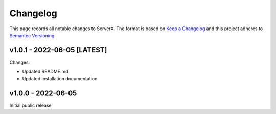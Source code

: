 *********
Changelog
*********

.. role:: latest
.. role:: deprecated

This page records all notable changes to ServerX. The format
is based on `Keep a Changelog`_ and this project adheres to `Semantec Versioning`_.

.. _Keep a Changelog: https://keepachangelog.com/en/1.0.0/
.. _Semantec Versioning: https://semver.org/

v1.0.1 - 2022-06-05 [:latest:`LATEST`]
==============================================

Changes:

- Updated README.md
- Updated installation documentation

v1.0.0 - 2022-06-05
==============================================

Initial public release